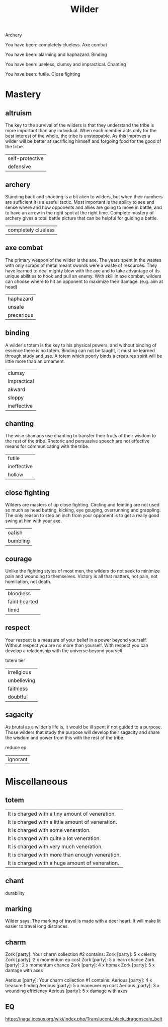 #+TITLE: Wilder


Archery

   You have been: completely clueless.
Axe combat

   You have been: alarming and haphazard.
Binding

   You have been: useless, clumsy and impractical.
Chanting

   You have been: futile.
Close fighting


* Mastery
** altruism
    The key to the survival of the wilders is that they understand the tribe is more important than
    any individual. When each member acts only for the best interest of the whole, the tribe is
    unstoppable. As this improves a wilder will be better at sacrificing himself and forgoing food
    for the good of the tribe.
    |self-protective|
    |defensive|
** archery
    Standing back and shooting is a bit alien to wilders, but when their numbers are sufficient it
    is a useful tactic. Most important is the ability to see and sense where and how opponents and
    allies are going to move in battle, and to have an arrow in the right spot at the right time.
    Complete mastery of archery gives a total battle picture that can be helpful for guiding a
    battle.
    | completely clueless|
** axe combat
    The primary weapon of the wilder is the axe. The years spent in the wastes with only scraps of
    metal meant swords were a waste of resources. They have learned to deal mighty blow with the axe
    and to take advantage of its unique abilities  to hook and pull an enemy. With skill in axe
    combat, wilders can choose where to hit an opponent to maximize their damage. (e.g. aim at head)
    | haphazard |
    | unsafe    |
    |precarious|
** binding
    A wilder's totem is the key to his physical powers, and without binding of essence there is no
    totem. Binding can not be taught, it must be learned through study and use. A totem which poorly
    binds a creatures spirit will be little more than an ornament.
    | clumsy      |
    | impractical |
    | akward      |
    | sloppy      |
    | ineffective      |
** chanting
    The wise shamans use chanting to transfer their fruits of their wisdom to the rest of the tribe.
    Rhetoric and persuasive speech are not effective means for communicating with the tribe.
    |futile|
    |ineffective|
    |hollow|
** close fighting
    Wilders are masters of up close fighting. Circling and feinting are not used so much as head
    butting, kicking, eye gouging, overrunning and grappling. The only reason to step an inch from
    your opponent is to get a really good swing at him with your axe.
    |oafish|
    |bumbling|
** courage
    Unlike the fighting styles of most men, the wilders do not seek to minimize pain and wounding to
    themselves. Victory is all that matters, not pain, not humiliation, not death.
    | bloodless     |
    | faint hearted |
    | timid         |
** respect
    Your respect is a measure of your belief in a power beyond yourself. Without respect you are no
    more than yourself. With respect you can develop a relationship with the universe beyond
    yourself.

    totem tier
    |irreligious|
    |unbelieving|
    |faithless|
    |doubtful|
** sagacity
    As brutal as a wilder's life is, it would be ill spent if not guided to a purpose. Those wilders
    that study the purpose will develop their sagacity and share the wisdom and power from this with
    the rest of the tribe.

    reduce ep
    |ignorant|
* Miscellaneous
** totem
    | It is charged with a tiny amount of veneration.   |
    | It is charged with a little amount of veneration. |
    | It is charged with some veneration.               |
    | It is charged with quite a lot veneration.        |
    | It is charged with very much veneration.          |
        | It is charged with more than enough veneration.   |
    | It is charged with a huge amount of veneration.   |
** chant
    durability

** marking
    Wilder says: The marking of travel is made with a deer heart. It will make lit easier to travel long distances.
** charm
Zork [party]: Your charm collection #2 contains:
Zork [party]: 5 x celerity
Zork [party]: 2 x momentum ep cost
Zork [party]: 5 x learn chance
Zork [party]: 2 x momentum chance
Zork [party]: 4 x hpmax
Zork [party]: 5 x damage with axes


Aerious [party]: Your charm collection #1 contains:
Aerious [party]:     4 x treasure finding
Aerious [party]:     5 x maneuver ep cost
Aerious [party]:     3 x wounding efficiency
Aerious [party]:     5 x damage with axes
** EQ
    https://naga.icesus.org/wiki/index.php/Translucent_black_dragonscale_belt
